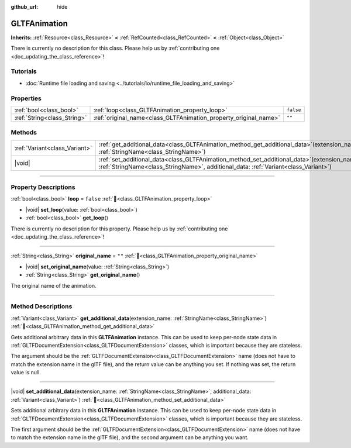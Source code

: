 :github_url: hide

.. DO NOT EDIT THIS FILE!!!
.. Generated automatically from redot engine sources.
.. Generator: https://github.com/redotengine/redot/tree/master/doc/tools/make_rst.py.
.. XML source: https://github.com/redotengine/redot/tree/master/modules/gltf/doc_classes/GLTFAnimation.xml.

.. _class_GLTFAnimation:

GLTFAnimation
=============

**Inherits:** :ref:`Resource<class_Resource>` **<** :ref:`RefCounted<class_RefCounted>` **<** :ref:`Object<class_Object>`

.. container:: contribute

	There is currently no description for this class. Please help us by :ref:`contributing one <doc_updating_the_class_reference>`!

.. rst-class:: classref-introduction-group

Tutorials
---------

- :doc:`Runtime file loading and saving <../tutorials/io/runtime_file_loading_and_saving>`

.. rst-class:: classref-reftable-group

Properties
----------

.. table::
   :widths: auto

   +-----------------------------+------------------------------------------------------------------+-----------+
   | :ref:`bool<class_bool>`     | :ref:`loop<class_GLTFAnimation_property_loop>`                   | ``false`` |
   +-----------------------------+------------------------------------------------------------------+-----------+
   | :ref:`String<class_String>` | :ref:`original_name<class_GLTFAnimation_property_original_name>` | ``""``    |
   +-----------------------------+------------------------------------------------------------------+-----------+

.. rst-class:: classref-reftable-group

Methods
-------

.. table::
   :widths: auto

   +-------------------------------+-----------------------------------------------------------------------------------------------------------------------------------------------------------------------------------------+
   | :ref:`Variant<class_Variant>` | :ref:`get_additional_data<class_GLTFAnimation_method_get_additional_data>`\ (\ extension_name\: :ref:`StringName<class_StringName>`\ )                                                  |
   +-------------------------------+-----------------------------------------------------------------------------------------------------------------------------------------------------------------------------------------+
   | |void|                        | :ref:`set_additional_data<class_GLTFAnimation_method_set_additional_data>`\ (\ extension_name\: :ref:`StringName<class_StringName>`, additional_data\: :ref:`Variant<class_Variant>`\ ) |
   +-------------------------------+-----------------------------------------------------------------------------------------------------------------------------------------------------------------------------------------+

.. rst-class:: classref-section-separator

----

.. rst-class:: classref-descriptions-group

Property Descriptions
---------------------

.. _class_GLTFAnimation_property_loop:

.. rst-class:: classref-property

:ref:`bool<class_bool>` **loop** = ``false`` :ref:`🔗<class_GLTFAnimation_property_loop>`

.. rst-class:: classref-property-setget

- |void| **set_loop**\ (\ value\: :ref:`bool<class_bool>`\ )
- :ref:`bool<class_bool>` **get_loop**\ (\ )

.. container:: contribute

	There is currently no description for this property. Please help us by :ref:`contributing one <doc_updating_the_class_reference>`!

.. rst-class:: classref-item-separator

----

.. _class_GLTFAnimation_property_original_name:

.. rst-class:: classref-property

:ref:`String<class_String>` **original_name** = ``""`` :ref:`🔗<class_GLTFAnimation_property_original_name>`

.. rst-class:: classref-property-setget

- |void| **set_original_name**\ (\ value\: :ref:`String<class_String>`\ )
- :ref:`String<class_String>` **get_original_name**\ (\ )

The original name of the animation.

.. rst-class:: classref-section-separator

----

.. rst-class:: classref-descriptions-group

Method Descriptions
-------------------

.. _class_GLTFAnimation_method_get_additional_data:

.. rst-class:: classref-method

:ref:`Variant<class_Variant>` **get_additional_data**\ (\ extension_name\: :ref:`StringName<class_StringName>`\ ) :ref:`🔗<class_GLTFAnimation_method_get_additional_data>`

Gets additional arbitrary data in this **GLTFAnimation** instance. This can be used to keep per-node state data in :ref:`GLTFDocumentExtension<class_GLTFDocumentExtension>` classes, which is important because they are stateless.

The argument should be the :ref:`GLTFDocumentExtension<class_GLTFDocumentExtension>` name (does not have to match the extension name in the glTF file), and the return value can be anything you set. If nothing was set, the return value is null.

.. rst-class:: classref-item-separator

----

.. _class_GLTFAnimation_method_set_additional_data:

.. rst-class:: classref-method

|void| **set_additional_data**\ (\ extension_name\: :ref:`StringName<class_StringName>`, additional_data\: :ref:`Variant<class_Variant>`\ ) :ref:`🔗<class_GLTFAnimation_method_set_additional_data>`

Sets additional arbitrary data in this **GLTFAnimation** instance. This can be used to keep per-node state data in :ref:`GLTFDocumentExtension<class_GLTFDocumentExtension>` classes, which is important because they are stateless.

The first argument should be the :ref:`GLTFDocumentExtension<class_GLTFDocumentExtension>` name (does not have to match the extension name in the glTF file), and the second argument can be anything you want.

.. |virtual| replace:: :abbr:`virtual (This method should typically be overridden by the user to have any effect.)`
.. |const| replace:: :abbr:`const (This method has no side effects. It doesn't modify any of the instance's member variables.)`
.. |vararg| replace:: :abbr:`vararg (This method accepts any number of arguments after the ones described here.)`
.. |constructor| replace:: :abbr:`constructor (This method is used to construct a type.)`
.. |static| replace:: :abbr:`static (This method doesn't need an instance to be called, so it can be called directly using the class name.)`
.. |operator| replace:: :abbr:`operator (This method describes a valid operator to use with this type as left-hand operand.)`
.. |bitfield| replace:: :abbr:`BitField (This value is an integer composed as a bitmask of the following flags.)`
.. |void| replace:: :abbr:`void (No return value.)`
